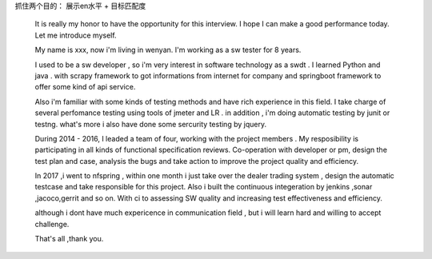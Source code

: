 
抓住两个目的： 展示en水平 + 目标匹配度

  It is really my honor to have the opportunity for this interview. I hope I can make a good performance today. Let me introduce myself.

  My name is xxx, now i'm living in wenyan. I'm working as a sw tester for 8 years.

  I used to be a sw developer , so i'm very interest in software technology as a swdt . I learned Python and java . with scrapy framework to got informations from internet for company and springboot framework to offer some kind of api service.

  Also i'm familiar with some kinds of testing methods and have rich experience in this field. I take charge of several perfomance testing using tools of jmeter and LR . in addition , i'm doing automatic testing by junit or testng. what's more i also have done some sercurity testing by jquery.

  During 2014 - 2016, I leaded a team of four, working with the project members . My resposibility is participating in all kinds of functional specification reviews. Co-operation with developer or pm,  design the test plan and case, analysis the bugs and take action to improve the project quality and efficiency.

  In 2017 ,i went to nfspring , within one month i just take over the dealer trading system , design the automatic testcase and take responsible for this project. Also i built the continuous integeration by jenkins ,sonar ,jacoco,gerrit and so on. With ci to assessing SW quality and increasing test effectiveness and efficiency.

  although i dont have much expericence in communication field , but i will learn hard and willing to accept challenge.

  That's all ,thank you.
